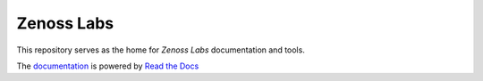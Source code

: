 ===============================================================================
Zenoss Labs
===============================================================================

This repository serves as the home for `Zenoss Labs` documentation and tools.

The `documentation`_ is powered by `Read the Docs`_

.. _documentation: http://readthedocs.org/docs/zenosslabs/en/latest/
.. _Read the Docs: http://readthedocs.org/
